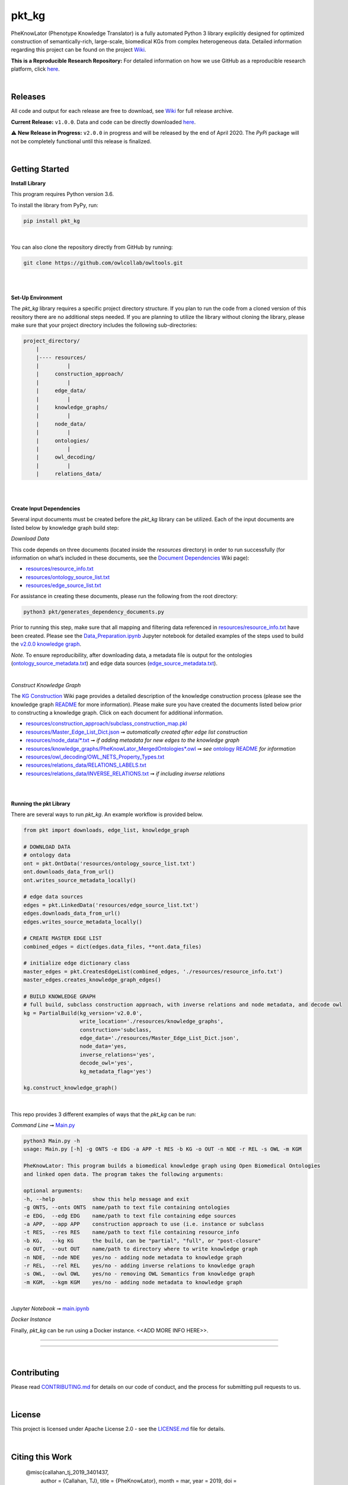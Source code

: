 pkt_kg
=========================================================================================

|travis| |sonar_quality| |sonar_maintainability| |codacy|  |coveralls| |sonar_coverage|
|ABRA| 

.. |pip| |downloads|


PheKnowLator (Phenotype Knowledge Translator) is a fully automated Python 3 library explicitly designed for optimized
construction of semantically-rich, large-scale, biomedical KGs from complex heterogeneous data. Detailed information
regarding this project can be found on the project `Wiki`_.

**This is a Reproducible Research Repository:** For detailed information on how we use GitHub as a reproducible research platform, click `here`_.


    
|

Releases
----------------------------------------------

All code and output for each release are free to download, see `Wiki <https://github.com/callahantiff/PheKnowLator/wiki>`__ for full release archive.

**Current Release:** ``v1.0.0``. Data and code can be directly downloaded `here <https://github.com/callahantiff/PheKnowLator/wiki/v1.0.0>`__.

⚠️ **New Release in Progress:** ``v2.0.0`` in progress and will be released by the end of April 2020. The `PyPi` package will not be completely functional until this release is finalized.

|

Getting Started
----------------------------------------------

**Install Library**   

This program requires Python version 3.6.

To install the library from PyPy, run:

.. code:: shell

  pip install pkt_kg

|

You can also clone the repository directly from GitHub by running:

.. code:: shell

  git clone https://github.com/owlcollab/owltools.git

|
|

**Set-Up Environment**     

The `pkt_kg` library requires a specific project directory structure. If you plan to run the code from a cloned version of this reository there are no additional steps needed. If you are planning to utilize the library without cloning the library, please make sure that your project directory includes the following sub-directories:  

.. code:: shell

    project_directory/  
        |
        |---- resources/
        |         |
        |     construction_approach/
        |         |
        |     edge_data/
        |         |
        |     knowledge_graphs/
        |         |
        |     node_data/
        |         |
        |     ontologies/
        |         |
        |     owl_decoding/
        |         |
        |     relations_data/

|
|

**Create Input Dependencies**   

Several input documents must be created before the `pkt_kg` library can be utilized. Each of the input documents are listed below by knowledge graph build step:  

*Download Data*  

This code depends on three documents (located inside the `resources` directory) in order to run successfully (for information on what’s included in these documents, see the `Document Dependencies`_ Wiki page):
  
* `resources/resource_info.txt`_  
* `resources/ontology_source_list.txt`_  
* `resources/edge_source_list.txt`_

For assistance in creating these documents, please run the following from the root directory:

.. code:: bash

    python3 pkt/generates_dependency_documents.py

Prior to running this step, make sure that all mapping and filtering data referenced in `resources/resource_info.txt`_ have been created. Please see the `Data_Preparation.ipynb`_ Jupyter notebook for detailed examples of the steps used to build the `v2.0.0 knowledge graph <https://github.com/callahantiff/PheKnowLator/wiki/v1.0.0>`__.
  
*Note.* To ensure reproducibility, after downloading data, a metadata file is output for the ontologies (`ontology_source_metadata.txt`_) and edge data sources (`edge_source_metadata.txt`_). 

|

*Construct Knowledge Graph*  

The `KG Construction`_ Wiki page provides a detailed description of the knowledge construction process (please see the knowledge graph `README`_ for more information). Please make sure you have created the documents listed below prior to constructing a knowledge graph. Click on each document for additional information.
  
* `resources/construction_approach/subclass_construction_map.pkl`_  
* `resources/Master_Edge_List_Dict.json`_ ➞ *automatically created after edge list construction*  
* `resources/node_data/*.txt`_ ➞ *if adding metadata for new edges to the knowledge graph*   
* `resources/knowledge_graphs/PheKnowLator_MergedOntologies*.owl`_ ➞ *see* `ontology README`_ *for information*
* `resources/owl_decoding/OWL_NETS_Property_Types.txt`_ 
* `resources/relations_data/RELATIONS_LABELS.txt`_  
* `resources/relations_data/INVERSE_RELATIONS.txt`_ ➞ *if including inverse relations*

|
|
      
**Running the pkt Library**

There are several ways to run `pkt_kg`. An example workflow is provided below.

.. code:: python

 from pkt import downloads, edge_list, knowledge_graph

 # DOWNLOAD DATA
 # ontology data
 ont = pkt.OntData('resources/ontology_source_list.txt')
 ont.downloads_data_from_url()
 ont.writes_source_metadata_locally()

 # edge data sources
 edges = pkt.LinkedData('resources/edge_source_list.txt')
 edges.downloads_data_from_url()
 edges.writes_source_metadata_locally()

 # CREATE MASTER EDGE LIST
 combined_edges = dict(edges.data_files, **ont.data_files)

 # initialize edge dictionary class
 master_edges = pkt.CreatesEdgeList(combined_edges, './resources/resource_info.txt')
 master_edges.creates_knowledge_graph_edges()

 # BUILD KNOWLEDGE GRAPH
 # full build, subclass construction approach, with inverse relations and node metadata, and decode owl
 kg = PartialBuild(kg_version='v2.0.0',
                   write_location='./resources/knowledge_graphs',
                   construction='subclass,
                   edge_data='./resources/Master_Edge_List_Dict.json',
                   node_data='yes,
                   inverse_relations='yes',
                   decode_owl='yes',
                   kg_metadata_flag='yes')

 kg.construct_knowledge_graph()  

|

This repo provides 3 different examples of ways that the `pkt_kg` can be run:  

*Command Line* ➞ `Main.py`_

.. code:: bash

    python3 Main.py -h
    usage: Main.py [-h] -g ONTS -e EDG -a APP -t RES -b KG -o OUT -n NDE -r REL -s OWL -m KGM

    PheKnowLator: This program builds a biomedical knowledge graph using Open Biomedical Ontologies
    and linked open data. The program takes the following arguments:

    optional arguments:
    -h, --help            show this help message and exit
    -g ONTS, --onts ONTS  name/path to text file containing ontologies
    -e EDG,  --edg EDG    name/path to text file containing edge sources
    -a APP,  --app APP    construction approach to use (i.e. instance or subclass
    -t RES,  --res RES    name/path to text file containing resource_info
    -b KG,   --kg KG      the build, can be "partial", "full", or "post-closure"
    -o OUT,  --out OUT    name/path to directory where to write knowledge graph
    -n NDE,  --nde NDE    yes/no - adding node metadata to knowledge graph
    -r REL,  --rel REL    yes/no - adding inverse relations to knowledge graph
    -s OWL,  --owl OWL    yes/no - removing OWL Semantics from knowledge graph
    -m KGM,  --kgm KGM    yes/no - adding node metadata to knowledge graph      

|

*Jupyter Notebook* ➞ `main.ipynb`_

*Docker Instance*  

Finally, `pkt_kg` can be run using a Docker instance.  <<ADD MORE INFO HERE>>.


--------------

--------------

|

Contributing
------------

Please read `CONTRIBUTING.md`_ for details on our code of conduct, and the process for submitting pull requests to us.

|

License
--------------

This project is licensed under Apache License 2.0 - see the `LICENSE.md`_ file for details.

|

Citing this Work
--------------

..

   @misc{callahan_tj_2019_3401437,
     author       = {Callahan, TJ},
     title        = {PheKnowLator},
     month        = mar,
     year         = 2019,
     doi          = {10.5281/zenodo.3401437},
     url          = {https://doi.org/10.5281/zenodo.3401437}
   }

|

Contact
--------------

We’d love to hear from you! To get in touch with us, please `create an issue`_ or `send us an email`_ 💌


.. |ABRA| image:: https://img.shields.io/badge/ReproducibleResearch-AbraCollaboratory-magenta.svg
   :target: https://github.com/callahantiff/Abra-Collaboratory   

.. |travis| image:: https://travis-ci.org/callahantiff/PheKnowLator.png
   :target: https://travis-ci.org/callahantiff/PheKnowLator
   :alt: Travis CI build

.. |sonar_quality| image:: https://sonarcloud.io/api/project_badges/measure?project=callahantiff_pkt_kg&metric=alert_status
    :target: https://sonarcloud.io/dashboard/index/callahantiff_pkt_kg
    :alt: SonarCloud Quality

.. |sonar_maintainability| image:: https://sonarcloud.io/api/project_badges/measure?project=callahantiff_pkt_kg&metric=sqale_rating
    :target: https://sonarcloud.io/dashboard/index/callahantiff_pkt_kg
    :alt: SonarCloud Maintainability

.. |sonar_coverage| image:: https://sonarcloud.io/api/project_badges/measure?project=callahantiff_pkt_kg&metric=coverage
    :target: https://sonarcloud.io/dashboard/index/callahantiff_pkt_kg
    :alt: SonarCloud Coverage

.. |coveralls| image:: https://coveralls.io/repos/github/callahantiff/PheKnowLator/badge.svg?branch=master
    :target: https://coveralls.io/github/callahantiff/PheKnowLator?branch=master
    :alt: Coveralls Coverage

.. |pip| image:: https://badge.fury.io/py/pkt_kg.svg
    :target: https://badge.fury.io/py/pkt_kg
    :alt: Pypi project

.. |downloads| image:: https://pepy.tech/badge/pkt_kg
    :target: https://pepy.tech/badge/pkt_kg
    :alt: Pypi total project downloads

.. |codacy| image:: https://api.codacy.com/project/badge/Grade/2cfa4ef5f9b6498da56afea0f5dadeed
    :target: https://www.codacy.com/manual/callahantiff/PheKnowLator?utm_source=github.com&amp;utm_medium=referral&amp;utm_content=callahantiff/PheKnowLator&amp;utm_campaign=Badge_Grade
    :alt: Codacy Maintainability

.. |code_climate_maintainability| image:: https://api.codeclimate.com/v1/badges/29b7199d02f90c80130d/maintainability
    :target: https://codeclimate.com/github/callahantiff/PheKnowLator/maintainability
    :alt: Maintainability

.. |code_climate_coverage| image:: https://api.codeclimate.com/v1/badges/29b7199d02f90c80130d/test_coverage
    :target: https://codeclimate.com/github/callahantiff/PheKnowLator/test_coverage
    :alt: Code Climate Coverage
    
.. _Wiki: https://github.com/callahantiff/PheKnowLater/wiki

.. _here: https://github.com/callahantiff/Abra-Collaboratory/wiki/Using-GitHub-as-a-Reproducible-Research-Platform

.. _v2.0.0: https://github.com/callahantiff/PheKnowLator/wiki/v2.0.0

.. _`Document Dependencies`: https://github.com/callahantiff/PheKnowLator/wiki/Dependencies

.. _`Data_Preparation.ipynb`: https://github.com/callahantiff/PheKnowLator/blob/master/Data_Preparation.ipynb

.. _`resources/resource_info.txt`: https://github.com/callahantiff/PheKnowLator/wiki/Dependencies#master-resources

.. _`resources/ontology_source_list.txt`: https://github.com/callahantiff/PheKnowLator/wiki/Dependencies#ontology-data

.. _`resources/edge_source_list.txt`: https://github.com/callahantiff/PheKnowLator/wiki/Dependencies#edge-data

.. _`ontology_source_metadata.txt`: https://github.com/callahantiff/PheKnowLator/blob/master/resources/ontologies/ontology_source_metadata.txt

.. _`edge_source_metadata.txt`: https://github.com/callahantiff/PheKnowLator/blob/master/resources/edge_data/edge_source_metadata.txt

.. _`KG Construction`: https://github.com/callahantiff/PheKnowLator/wiki/KG-Construction

.. _`README`: https://github.com/callahantiff/blob/PheKnowLator/master/resources/knowledge_graphs/README.md

.. _`resources/construction_approach/subclass_construction_map.pkl`: https://github.com/callahantiff/PheKnowLator/blob/master/resources/construction_approach/README.md

.. _`resources/Master_Edge_List_Dict.json`: https://www.dropbox.com/s/w4l9yffnn4tyk2e/Master_Edge_List_Dict.json?dl=1

.. _`resources/node_data/*.txt`: https://github.com/callahantiff/PheKnowLator/blob/master/resources/node_data/README.md

.. _`resources/knowledge_graphs/PheKnowLator_MergedOntologies*.owl`: https://www.dropbox.com/s/75lkod7vzpgjdaq/PheKnowLator_MergedOntologiesGeneID_Normalized_Cleaned.owl?dl=1

.. _`ontology README`: https://github.com/callahantiff/PheKnowLator/blob/master/resources/ontologies/README.md

.. _`resources/owl_decoding/OWL_NETS_Property_Types.txt`: https://github.com/callahantiff/PheKnowLator/blob/documentation_updates/resources/owl_decoding/README.md

.. _`resources/relations_data/RELATIONS_LABELS.txt`: https://github.com/callahantiff/PheKnowLator/blob/master/resources/relations_data/README.md

.. _`resources/relations_data/INVERSE_RELATIONS.txt`: https://github.com/callahantiff/PheKnowLator/blob/master/resources/relations_data/README.md

.. _`main.ipynb`: https://github.com/callahantiff/pheknowlator/blob/master/main.ipynb

.. _`Main.py`: https://github.com/callahantiff/pheknowlator/blob/master/main.py

.. _CONTRIBUTING.md: https://github.com/callahantiff/pheknowlator/blob/master/CONTRIBUTING.md

.. _LICENSE.md: https://github.com/callahantiff/pheknowlator/blob/master/LICENSE

.. _`create an issue`: https://github.com/callahantiff/PheKnowLator/issues/new/choose

.. _`send us an email`: https://mail.google.com/mail/u/0/?view=cm&fs=1&tf=1&to=callahantiff@gmail.com
